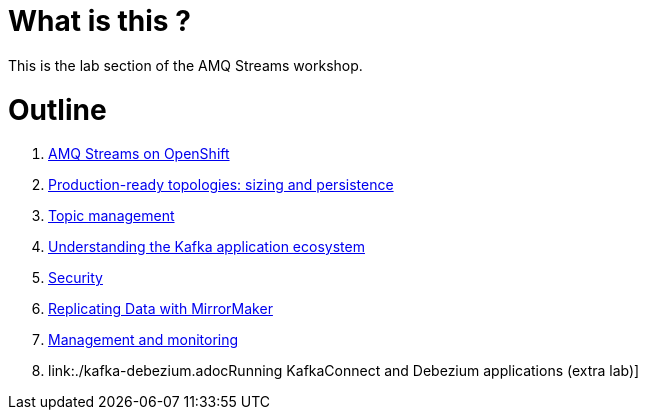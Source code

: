 # What is this ?

This is the lab section of the AMQ Streams workshop.


# Outline

. link:./0-to-60.adoc[AMQ Streams on OpenShift]

. link:./production-ready-topologies.adoc[Production-ready topologies: sizing and persistence]

. link:./topic-management.adoc[Topic management]

. link:./understanding-the-application-ecosystem.adoc[Understanding the Kafka application ecosystem]

. link:./security.adoc[Security]

. link:./mirror-maker-single-namespace.adoc[Replicating Data with MirrorMaker]

. link:./management-monitoring.adoc[Management and monitoring]

. link:./kafka-debezium.adocRunning KafkaConnect and Debezium applications (extra lab)]
